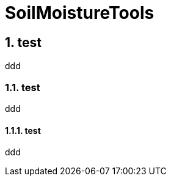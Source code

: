 = SoilMoistureTools

// Table of contents
:toc:
:toc-placement: preamble
:toclevels: 3

// Numbered sections
:sectnums:


== test
ddd

=== test
ddd

==== test
ddd
